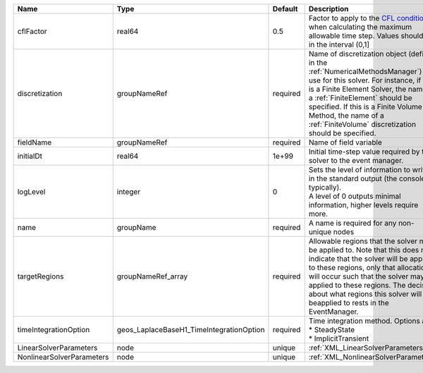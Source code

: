 

========================= ======================================== ======== ======================================================================================================================================================================================================================================================================================================================== 
Name                      Type                                     Default  Description                                                                                                                                                                                                                                                                                                              
========================= ======================================== ======== ======================================================================================================================================================================================================================================================================================================================== 
cflFactor                 real64                                   0.5      Factor to apply to the `CFL condition <http://en.wikipedia.org/wiki/Courant-Friedrichs-Lewy_condition>`_ when calculating the maximum allowable time step. Values should be in the interval (0,1]                                                                                                                        
discretization            groupNameRef                             required Name of discretization object (defined in the :ref:`NumericalMethodsManager`) to use for this solver. For instance, if this is a Finite Element Solver, the name of a :ref:`FiniteElement` should be specified. If this is a Finite Volume Method, the name of a :ref:`FiniteVolume` discretization should be specified. 
fieldName                 groupNameRef                             required Name of field variable                                                                                                                                                                                                                                                                                                   
initialDt                 real64                                   1e+99    Initial time-step value required by the solver to the event manager.                                                                                                                                                                                                                                                     
logLevel                  integer                                  0        | Sets the level of information to write in the standard output (the console typically).                                                                                                                                                                                                                                   
                                                                            | A level of 0 outputs minimal information, higher levels require more.                                                                                                                                                                                                                                                    
name                      groupName                                required A name is required for any non-unique nodes                                                                                                                                                                                                                                                                              
targetRegions             groupNameRef_array                       required Allowable regions that the solver may be applied to. Note that this does not indicate that the solver will be applied to these regions, only that allocation will occur such that the solver may be applied to these regions. The decision about what regions this solver will beapplied to rests in the EventManager.   
timeIntegrationOption     geos_LaplaceBaseH1_TimeIntegrationOption required | Time integration method. Options are:                                                                                                                                                                                                                                                                                    
                                                                            | * SteadyState                                                                                                                                                                                                                                                                                                            
                                                                            | * ImplicitTransient                                                                                                                                                                                                                                                                                                      
LinearSolverParameters    node                                     unique   :ref:`XML_LinearSolverParameters`                                                                                                                                                                                                                                                                                        
NonlinearSolverParameters node                                     unique   :ref:`XML_NonlinearSolverParameters`                                                                                                                                                                                                                                                                                     
========================= ======================================== ======== ======================================================================================================================================================================================================================================================================================================================== 



